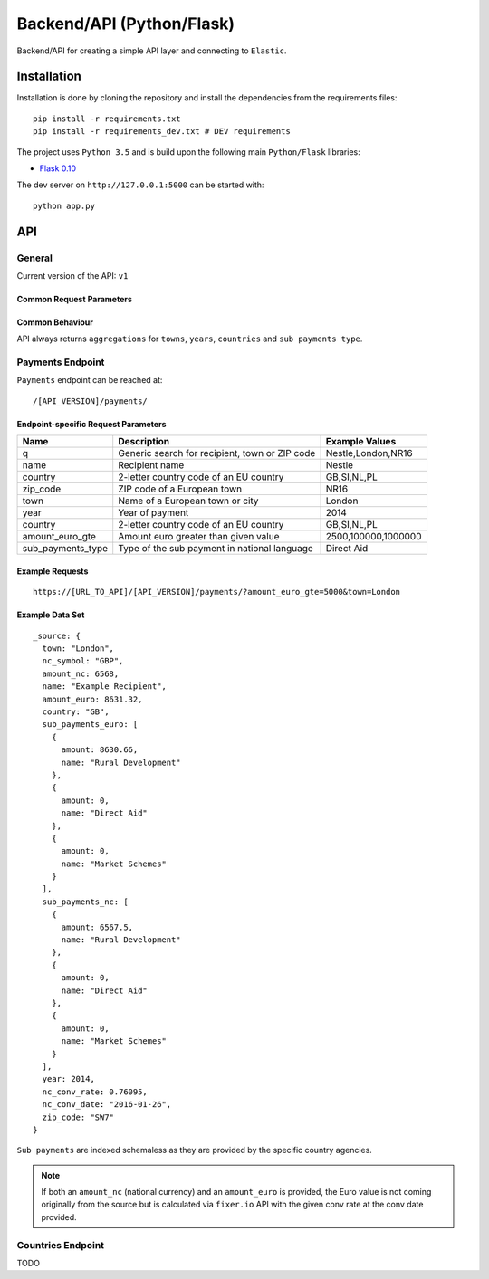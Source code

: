==========================
Backend/API (Python/Flask)
==========================

Backend/API for creating a simple API layer and connecting to ``Elastic``.

Installation
============

Installation is done by cloning the repository and install the dependencies
from the requirements files::

    pip install -r requirements.txt
    pip install -r requirements_dev.txt # DEV requirements

The project uses ``Python 3.5`` and is build upon the following main 
``Python/Flask`` libraries:

* `Flask 0.10 <http://flask.pocoo.org/>`_

The dev server on ``http://127.0.0.1:5000`` can be started with::

    python app.py

API
===

General
-------

Current version of the API: ``v1``

Common Request Parameters
^^^^^^^^^^^^^^^^^^^^^^^^^




Common Behaviour
^^^^^^^^^^^^^^^^

API always returns ``aggregations`` for ``towns``, ``years``, ``countries`` and ``sub payments type``.

Payments Endpoint
-----------------

``Payments`` endpoint can be reached at::

    /[API_VERSION]/payments/

Endpoint-specific Request Parameters
^^^^^^^^^^^^^^^^^^^^^^^^^^^^^^^^^^^^
+--------------------+------------------------------------------------------+-------------------------------+
| Name               | Description                                          | Example Values                |
+====================+======================================================+===============================+
| q                  | Generic search for recipient, town or ZIP code       | Nestle,London,NR16            |
+--------------------+------------------------------------------------------+-------------------------------+
| name               | Recipient name                                       | Nestle                        |
+--------------------+------------------------------------------------------+-------------------------------+
| country            | 2-letter country code of an EU country               | GB,SI,NL,PL                   |
+--------------------+------------------------------------------------------+-------------------------------+
| zip_code           | ZIP code of a European town                          | NR16                          |
+--------------------+------------------------------------------------------+-------------------------------+
| town               | Name of a European town or city                      | London                        |
+--------------------+------------------------------------------------------+-------------------------------+
| year               | Year of payment                                      | 2014                          |
+--------------------+------------------------------------------------------+-------------------------------+
| country            | 2-letter country code of an EU country               | GB,SI,NL,PL                   |
+--------------------+------------------------------------------------------+-------------------------------+
| amount_euro_gte    | Amount euro greater than given value                 | 2500,100000,1000000           |
+--------------------+------------------------------------------------------+-------------------------------+
| sub_payments_type  | Type of the sub payment in national language         | Direct Aid                    |
+--------------------+------------------------------------------------------+-------------------------------+

Example Requests
^^^^^^^^^^^^^^^^

::

  https://[URL_TO_API]/[API_VERSION]/payments/?amount_euro_gte=5000&town=London

Example Data Set
^^^^^^^^^^^^^^^^

::

  _source: {
    town: "London",
    nc_symbol: "GBP",
    amount_nc: 6568,
    name: "Example Recipient",
    amount_euro: 8631.32,
    country: "GB",
    sub_payments_euro: [
      {
        amount: 8630.66,
        name: "Rural Development"
      },
      {
        amount: 0,
        name: "Direct Aid"
      },
      {
        amount: 0,
        name: "Market Schemes"
      }
    ],
    sub_payments_nc: [
      {
        amount: 6567.5,
        name: "Rural Development"
      },
      {
        amount: 0,
        name: "Direct Aid"
      },
      {
        amount: 0,
        name: "Market Schemes"
      }
    ],
    year: 2014,
    nc_conv_rate: 0.76095,
    nc_conv_date: "2016-01-26",
    zip_code: "SW7"
  }

``Sub payments`` are indexed schemaless as they are provided by the specific country
agencies.

.. note::
   If both an ``amount_nc`` (national currency) and an ``amount_euro`` is provided,
   the Euro value is not coming originally from the source but is calculated via
   ``fixer.io`` API with the given conv rate at the conv date provided.

Countries Endpoint
------------------

TODO










